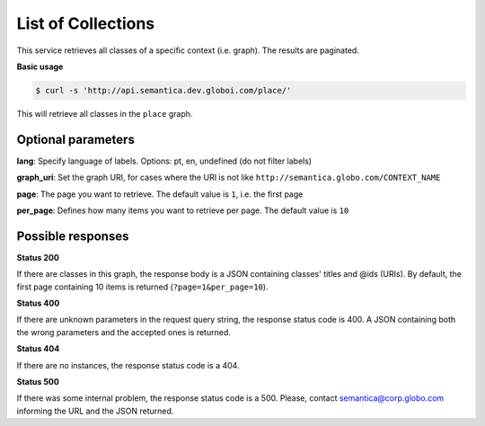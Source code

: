 List of Collections
===================

This service retrieves all classes of a specific context (i.e. graph).
The results are paginated.

**Basic usage**

.. code-block:: bash

  $ curl -s 'http://api.semantica.dev.globoi.com/place/'

This will retrieve all classes in the ``place`` graph.

.. program-output:: curl -s 'http://api.semantica.dev.globoi.com/place/' | python -mjson.tool
  :shell:


Optional parameters
-------------------

**lang**: Specify language of labels. Options: pt, en, undefined (do not filter labels)

**graph_uri**: Set the graph URI, for cases where the URI is not like ``http://semantica.globo.com/CONTEXT_NAME``

**page**: The page you want to retrieve. The default value is ``1``, i.e. the first page

**per_page**: Defines how many items you want to retrieve per page. The default value is ``10``

Possible responses
-------------------

**Status 200**

If there are classes in this graph, the response body is a JSON containing classes' titles and @ids (URIs).
By default, the first page containing 10 items is returned (``?page=1&per_page=10``).

.. include :: examples/list_collections_200.rst

**Status 400**

If there are unknown parameters in the request query string, the response status code is 400.
A JSON containing both the wrong parameters and the accepted ones is returned.

.. include :: examples/list_collections_400.rst

**Status 404**

If there are no instances, the response status code is a 404.

.. include :: examples/list_collections_404.rst

**Status 500**

If there was some internal problem, the response status code is a 500.
Please, contact semantica@corp.globo.com informing the URL and the JSON returned.

